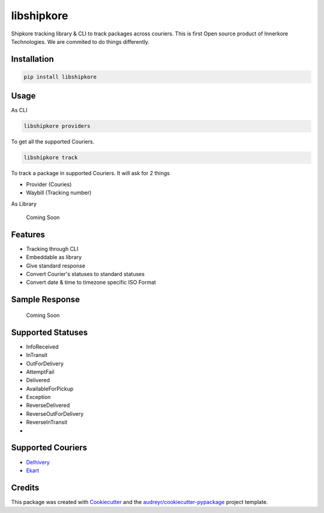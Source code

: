 ===========
libshipkore
===========

Shipkore tracking library & CLI to track packages across couriers. 
This is first Open source product of Innerkore Technologies. We are commited to do things differently. 


Installation
-------------

.. code-block:: python

    pip install libshipkore

Usage
-------

As CLI

.. code-block:: bash

   libshipkore providers

To get all the supported Couriers.

.. code-block:: bash

   libshipkore track

To track a package in supported Couriers. It will ask for 2 things

- Provider (Couries)
- Waybill (Tracking number) 

As Library

    Coming Soon

Features
--------

- Tracking through CLI
- Embeddable as library
- Give standard response
- Convert Courier's statuses to standard statuses
- Convert date & time to timezone specific ISO Format

Sample Response
---------------

    Coming Soon

Supported Statuses
------------------

- InfoReceived
- InTransit
- OutForDelivery
- AttemptFail
- Delivered
- AvailableForPickup
- Exception
- ReverseDelivered
- ReverseOutForDelivery
- ReverseInTransit
- 

Supported Couriers
-------------------

- `Delhivery <https://www.delhivery.com/>`_
- `Ekart <https://www.delhivery.com/>`_



Credits
-------

This package was created with Cookiecutter_ and the `audreyr/cookiecutter-pypackage`_ project template.

.. _Cookiecutter: https://github.com/audreyr/cookiecutter
.. _`audreyr/cookiecutter-pypackage`: https://github.com/audreyr/cookiecutter-pypackage
